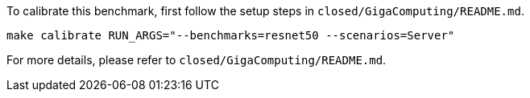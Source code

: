 To calibrate this benchmark, first follow the setup steps in `closed/GigaComputing/README.md`.

```
make calibrate RUN_ARGS="--benchmarks=resnet50 --scenarios=Server"
```

For more details, please refer to `closed/GigaComputing/README.md`.
